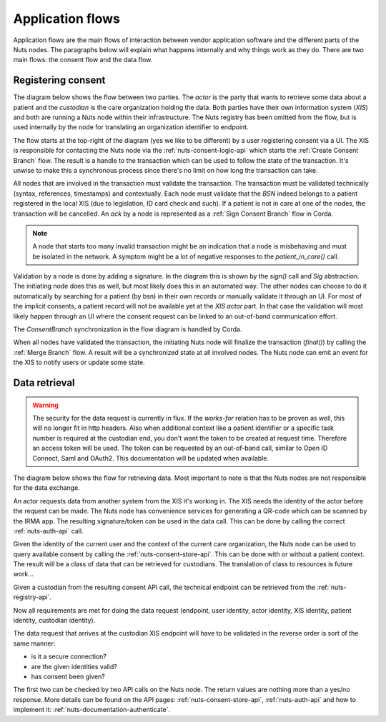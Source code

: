 .. _nuts-documentation-architecture-flows:

Application flows
#################

Application flows are the main flows of interaction between vendor application software and the different parts of the Nuts nodes.
The paragraphs below will explain what happens internally and why things work as they do. There are two main flows: the consent flow and the data flow.

Registering consent
*******************

The diagram below shows the flow between two parties. The *actor* is the party that wants to retrieve some data about a patient and the *custodian* is the care organization holding the data.
Both parties have their own information system (*XIS*) and both are running a Nuts node within their infrastructure.
The Nuts registry has been omitted from the flow, but is used internally by the node for translating an organization identifier to endpoint.

.. raw:: html
    :file: ../../_static/images/nuts_consent_app_flow.svg

The flow starts at the top-right of the diagram (yes we like to be different) by a user registering consent via a UI.
The XIS is responsible for contacting the Nuts node via the :ref:`nuts-consent-logic-api` which starts the :ref:`Create Consent Branch` flow.
The result is a handle to the transaction which can be used to follow the state of the transaction.
It's unwise to make this a synchronous process since there's no limit on how long the transaction can take.

All nodes that are involved in the transaction must validate the transaction. The transaction must be validated technically (syntax, references, timestamps) and contextually.
Each node must validate that the `BSN` indeed belongs to a patient registered in the local XIS (due to legislation, ID card check and such).
If a patient is not in care at one of the nodes, the transaction will be cancelled. An `ack` by a node is represented as a :ref:`Sign Consent Branch` flow in Corda.

.. note::

    A node that starts too many invalid transaction might be an indication that a node is misbehaving and must be isolated in the network.
    A symptom might be a lot of negative responses to the `patient_in_care()` call.

Validation by a node is done by adding a signature. In the diagram this is shown by the `sign()` call and `Sig` abstraction.
The initiating node does this as well, but most likely does this in an automated way.
The other nodes can choose to do it automatically by searching for a patient (by bsn) in their own records or manually validate it through an UI.
For most of the implicit consents, a patient record will not be available yet at the *XIS actor* part.
In that case the validation will most likely happen through an UI where the consent request can be linked to an out-of-band communication effort.

The `ConsentBranch` synchronization in the flow diagram is handled by Corda.

When all nodes have validated the transaction, the initiating Nuts node will finalize the transaction (`final()`) by calling the :ref:`Merge Branch` flow.
A result will be a synchronized state at all involved nodes. The Nuts node can emit an event for the XIS to notify users or update some state.

Data retrieval
**************

.. warning::

    The security for the data request is currently in flux. If the *works-for* relation has to be proven as well, this will no longer fit in http headers.
    Also when additional context like a patient identifier or a specific task number is required at the custodian end, you don't want the token to be created at request time.
    Therefore an access token will be used. The token can be requested by an out-of-band call, similar to Open ID Connect, Saml and OAuth2.
    This documentation will be updated when available.

The diagram below shows the flow for retrieving data. Most important to note is that the Nuts nodes are not responsible for the data exchange.

.. raw:: html
    :file: ../../_static/images/nuts_auth_app_flow.svg

An actor requests data from another system from the XIS it's working in. The XIS needs the identity of the actor before the request can be made.
The Nuts node has convenience services for generating a QR-code which can be scanned by the IRMA app. The resulting signature/token can be used in the data call.
This can be done by calling the correct :ref:`nuts-auth-api` call.

Given the identity of the current user and the context of the current care organization, the Nuts node can be used to query available consent by calling the :ref:`nuts-consent-store-api`.
This can be done with or without a patient context. The result will be a class of data that can be retrieved for custodians. The translation of class to resources is future work...

Given a custodian from the resulting consent API call, the technical endpoint can be retrieved from the :ref:`nuts-registry-api`.

Now all requirements are met for doing the data request (endpoint, user identity, actor identity, XIS identity, patient identity, custodian identity).

The data request that arrives at the custodian XIS endpoint will have to be validated in the reverse order is sort of the same manner:

- is it a secure connection?
- are the given identities valid?
- has consent been given?

The first two can be checked by two API calls on the Nuts node. The return values are nothing more than a yes/no response. More details can be found on the API pages:
:ref:`nuts-consent-store-api`, :ref:`nuts-auth-api` and how to implement it: :ref:`nuts-documentation-authenticate`.

.. info::

    Some more references to other pages to add when they come available.
